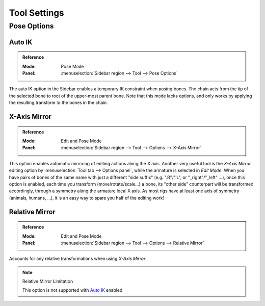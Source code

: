 
*************
Tool Settings
*************

Pose Options
============

.. _bpy.types.Pose.use_auto_ik:

Auto IK
-------

.. admonition:: Reference
   :class: refbox

   :Mode:      Pose Mode
   :Panel:     :menuselection:`Sidebar region --> Tool --> Pose Options`

The auto IK option in the Sidebar enables a temporary IK constraint when posing bones.
The chain acts from the tip of the selected bone to root of the upper-most parent bone.
Note that this mode lacks options,
and only works by applying the resulting transform to the bones in the chain.


.. _bpy.types.Pose.use_mirror_x:

X-Axis Mirror
-------------

.. admonition:: Reference
   :class: refbox

   :Mode:      Edit and Pose Mode
   :Panel:     :menuselection:`Sidebar region --> Tool --> Options --> X-Axis Mirror`

This option enables automatic mirroring of editing actions along the X axis.
Another very useful tool is the *X-Axis Mirror* editing option by
:menuselection:`Tool tab --> Options panel`, while the armature is selected in *Edit Mode*.
When you have pairs of bones of the same name with just a different "side suffix"
(e.g. ".R"/".L", or "_right"/"_left" ...), once this option is enabled,
each time you transform (move/rotate/scale...) a bone,
its "other side" counterpart will be transformed accordingly,
through a symmetry along the armature local X axis.
As most rigs have at least one axis of symmetry (animals, humans, ...),
it is an easy way to spare you half of the editing work!


Relative Mirror
---------------

.. admonition:: Reference
   :class: refbox

   :Mode:      Edit and Pose Mode
   :Panel:     :menuselection:`Sidebar region --> Tool --> Options --> Relative Mirror`

Accounts for any relative transformations when using *X-Axis Mirror*.

.. note:: Relative Mirror Limitation

   This option is not supported with `Auto IK`_ enabled.

.. seealso::

   :ref:`Naming bones <armature-editing-naming-bones>`.
